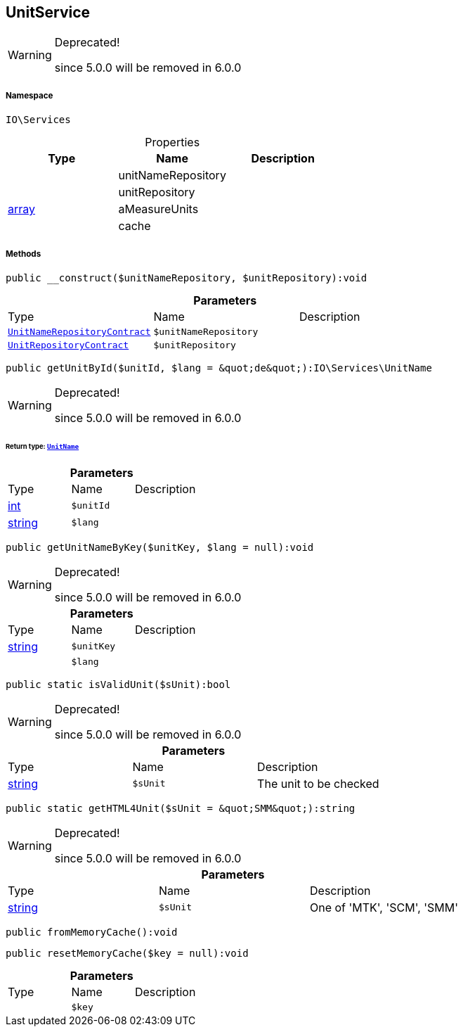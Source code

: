 :table-caption!:
:example-caption!:
:source-highlighter: prettify
:sectids!:
[[io__unitservice]]
== UnitService



[WARNING]
.Deprecated! 
====

since 5.0.0 will be removed in 6.0.0

====


===== Namespace

`IO\Services`





.Properties
|===
|Type |Name |Description

|
    |unitNameRepository
    |
|
    |unitRepository
    |
|link:http://php.net/array[array^]
    |aMeasureUnits
    |
|
    |cache
    |
|===


===== Methods

[source%nowrap, php]
----

public __construct($unitNameRepository, $unitRepository):void

----

    







.*Parameters*
|===
|Type |Name |Description
|        xref:Miscellaneous.adoc#miscellaneous_services_unitnamerepositorycontract[`UnitNameRepositoryContract`]
a|`$unitNameRepository`
|

|        xref:Miscellaneous.adoc#miscellaneous_services_unitrepositorycontract[`UnitRepositoryContract`]
a|`$unitRepository`
|
|===


[source%nowrap, php]
----

public getUnitById($unitId, $lang = &quot;de&quot;):IO\Services\UnitName

----

[WARNING]
.Deprecated! 
====

since 5.0.0 will be removed in 6.0.0

====
    


====== *Return type:*        xref:Miscellaneous.adoc#miscellaneous_services_unitname[`UnitName`]




.*Parameters*
|===
|Type |Name |Description
|link:http://php.net/int[int^]
a|`$unitId`
|

|link:http://php.net/string[string^]
a|`$lang`
|
|===


[source%nowrap, php]
----

public getUnitNameByKey($unitKey, $lang = null):void

----

[WARNING]
.Deprecated! 
====

since 5.0.0 will be removed in 6.0.0

====
    







.*Parameters*
|===
|Type |Name |Description
|link:http://php.net/string[string^]
a|`$unitKey`
|

|
a|`$lang`
|
|===


[source%nowrap, php]
----

public static isValidUnit($sUnit):bool

----

[WARNING]
.Deprecated! 
====

since 5.0.0 will be removed in 6.0.0

====
    







.*Parameters*
|===
|Type |Name |Description
|link:http://php.net/string[string^]
a|`$sUnit`
|The unit to be checked
|===


[source%nowrap, php]
----

public static getHTML4Unit($sUnit = &quot;SMM&quot;):string

----

[WARNING]
.Deprecated! 
====

since 5.0.0 will be removed in 6.0.0

====
    







.*Parameters*
|===
|Type |Name |Description
|link:http://php.net/string[string^]
a|`$sUnit`
|One of 'MTK', 'SCM', 'SMM'
|===


[source%nowrap, php]
----

public fromMemoryCache():void

----

    







[source%nowrap, php]
----

public resetMemoryCache($key = null):void

----

    







.*Parameters*
|===
|Type |Name |Description
|
a|`$key`
|
|===


